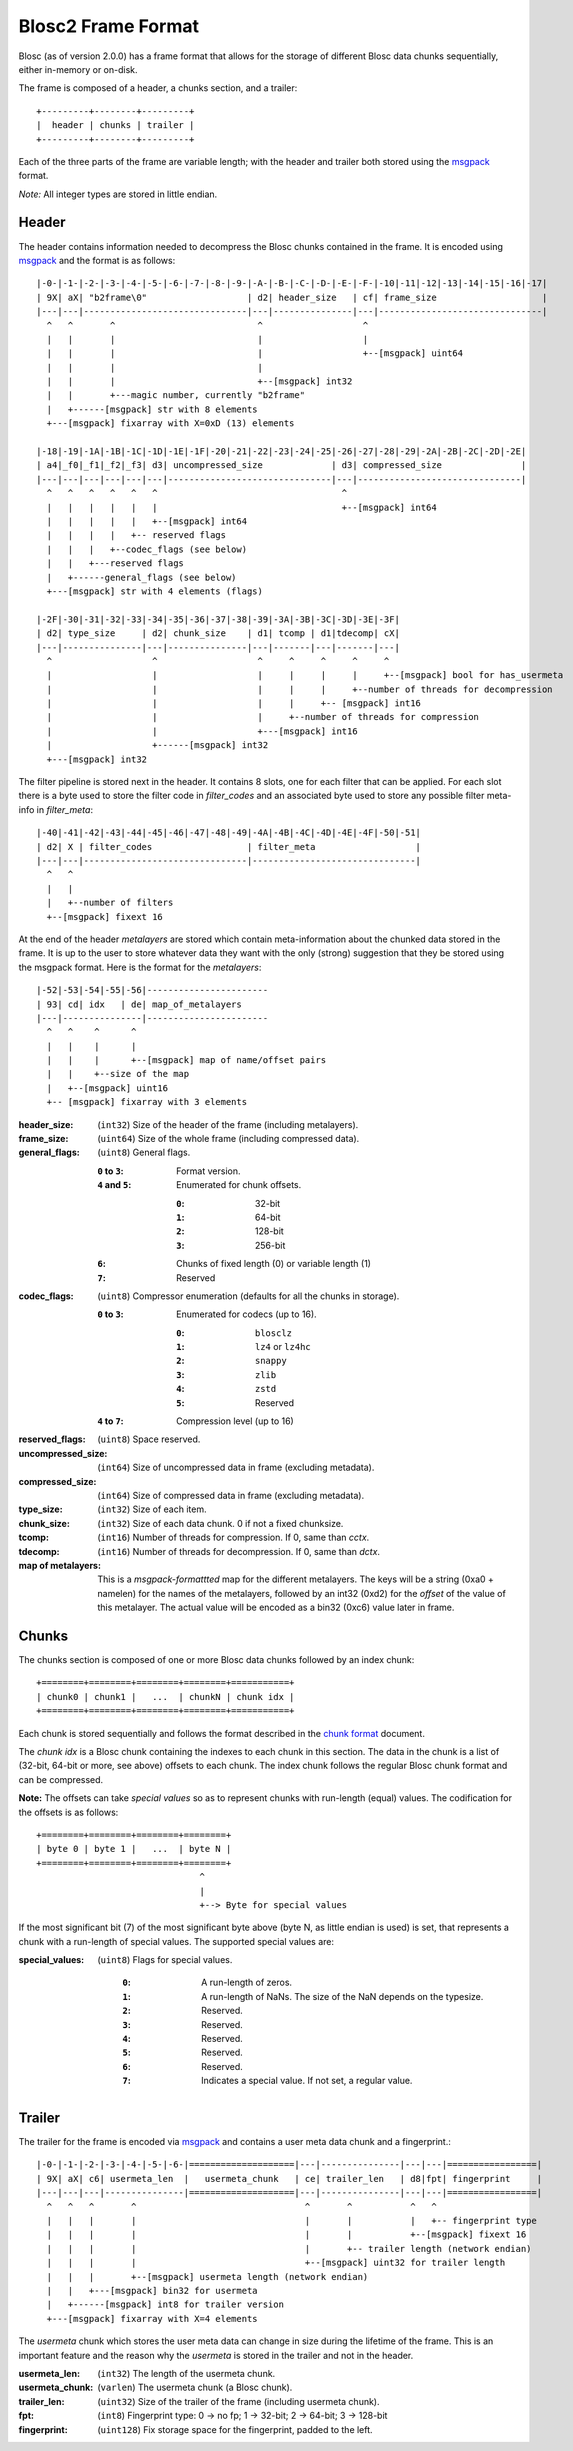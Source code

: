 Blosc2 Frame Format
===================

Blosc (as of version 2.0.0) has a frame format that allows for the storage of different Blosc data chunks sequentially,
either in-memory or on-disk.

The frame is composed of a header, a chunks section, and a trailer::

    +---------+--------+---------+
    |  header | chunks | trailer |
    +---------+--------+---------+

Each of the three parts of the frame are variable length; with the header and trailer both stored using the
`msgpack <https://msgpack.org>`_ format.

*Note:*  All integer types are stored in little endian.


Header
------

The header contains information needed to decompress the Blosc chunks contained in the frame. It is encoded using
`msgpack <https://msgpack.org>`_ and the format is as follows::

    |-0-|-1-|-2-|-3-|-4-|-5-|-6-|-7-|-8-|-9-|-A-|-B-|-C-|-D-|-E-|-F-|-10|-11|-12|-13|-14|-15|-16|-17|
    | 9X| aX| "b2frame\0"                   | d2| header_size   | cf| frame_size                    |
    |---|---|-------------------------------|---|---------------|---|-------------------------------|
      ^   ^       ^                           ^                   ^
      |   |       |                           |                   |
      |   |       |                           |                   +--[msgpack] uint64
      |   |       |                           |
      |   |       |                           +--[msgpack] int32
      |   |       +---magic number, currently "b2frame"
      |   +------[msgpack] str with 8 elements
      +---[msgpack] fixarray with X=0xD (13) elements

    |-18|-19|-1A|-1B|-1C|-1D|-1E|-1F|-20|-21|-22|-23|-24|-25|-26|-27|-28|-29|-2A|-2B|-2C|-2D|-2E|
    | a4|_f0|_f1|_f2|_f3| d3| uncompressed_size             | d3| compressed_size               |
    |---|---|---|---|---|---|-------------------------------|---|-------------------------------|
      ^   ^   ^   ^   ^   ^                                   ^
      |   |   |   |   |   |                                   +--[msgpack] int64
      |   |   |   |   |   +--[msgpack] int64
      |   |   |   |   +-- reserved flags
      |   |   |   +--codec_flags (see below)
      |   |   +---reserved flags
      |   +------general_flags (see below)
      +---[msgpack] str with 4 elements (flags)

    |-2F|-30|-31|-32|-33|-34|-35|-36|-37|-38|-39|-3A|-3B|-3C|-3D|-3E|-3F|
    | d2| type_size     | d2| chunk_size    | d1| tcomp | d1|tdecomp| cX|
    |---|---------------|---|---------------|---|-------|---|-------|---|
      ^                   ^                   ^     ^     ^     ^     ^
      |                   |                   |     |     |     |     +--[msgpack] bool for has_usermeta
      |                   |                   |     |     |     +--number of threads for decompression
      |                   |                   |     |     +-- [msgpack] int16
      |                   |                   |     +--number of threads for compression
      |                   |                   +---[msgpack] int16
      |                   +------[msgpack] int32
      +---[msgpack] int32

The filter pipeline is stored next in the header. It contains 8 slots, one for each filter that can be applied. For
each slot there is a byte used to store the filter code in `filter_codes` and an associated byte used to store any
possible filter meta-info in `filter_meta`::


    |-40|-41|-42|-43|-44|-45|-46|-47|-48|-49|-4A|-4B|-4C|-4D|-4E|-4F|-50|-51|
    | d2| X | filter_codes                  | filter_meta                   |
    |---|---|-------------------------------|-------------------------------|
      ^   ^
      |   |
      |   +--number of filters
      +--[msgpack] fixext 16

At the end of the header *metalayers* are stored which contain meta-information about the chunked data stored in the
frame. It is up to the user to store whatever data they want with the only (strong) suggestion that they be stored
using the msgpack format. Here is the format for the *metalayers*::

  |-52|-53|-54|-55|-56|-----------------------
  | 93| cd| idx   | de| map_of_metalayers
  |---|---------------|-----------------------
    ^   ^    ^      ^
    |   |    |      |
    |   |    |      +--[msgpack] map of name/offset pairs
    |   |    +--size of the map
    |   +--[msgpack] uint16
    +-- [msgpack] fixarray with 3 elements

:header_size:
    (``int32``) Size of the header of the frame (including metalayers).

:frame_size:
    (``uint64``) Size of the whole frame (including compressed data).

:general_flags:
    (``uint8``) General flags.

    :``0`` to ``3``:
        Format version.
    :``4`` and ``5``:
        Enumerated for chunk offsets.

        :``0``:
            32-bit
        :``1``:
            64-bit
        :``2``:
            128-bit
        :``3``:
            256-bit
    :``6``:
        Chunks of fixed length (0) or variable length (1)
    :``7``:
        Reserved

:codec_flags:
    (``uint8``) Compressor enumeration (defaults for all the chunks in storage).

    :``0`` to ``3``:
        Enumerated for codecs (up to 16).

        :``0``:
            ``blosclz``
        :``1``:
            ``lz4`` or ``lz4hc``
        :``2``:
            ``snappy``
        :``3``:
            ``zlib``
        :``4``:
            ``zstd``
        :``5``:
            Reserved
    :``4`` to ``7``: Compression level (up to 16)

:reserved_flags:
    (``uint8``) Space reserved.

:uncompressed_size:
    (``int64``) Size of uncompressed data in frame (excluding metadata).

:compressed_size:
    (``int64``) Size of compressed data in frame (excluding metadata).

:type_size:
    (``int32``) Size of each item.

:chunk_size:
    (``int32``) Size of each data chunk.  0 if not a fixed chunksize.

:tcomp:
    (``int16``) Number of threads for compression.  If 0, same than `cctx`.

:tdecomp:
    (``int16``) Number of threads for decompression.  If 0, same than `dctx`.

:map of metalayers:
    This is a *msgpack-formattted* map for the different metalayers.  The keys will be a string (0xa0 + namelen) for
    the names of the metalayers, followed by an int32 (0xd2) for the *offset* of the value of this metalayer.  The
    actual value will be encoded as a bin32 (0xc6) value later in frame.

Chunks
------

The chunks section is composed of one or more Blosc data chunks followed by an index chunk::

    +========+========+========+========+===========+
    | chunk0 | chunk1 |   ...  | chunkN | chunk idx |
    +========+========+========+========+===========+

Each chunk is stored sequentially and follows the format described in the
`chunk format <README_CHUNK_FORMAT.rst>`_ document.

The `chunk idx` is a Blosc chunk containing the indexes to each chunk in this section.  The data in the
chunk is a list of (32-bit, 64-bit or more, see above) offsets to each chunk. The index chunk follows
the regular Blosc chunk format and can be compressed.

**Note:** The offsets can take *special values* so as to represent chunks with run-length (equal) values.
The codification for the offsets is as follows::

    +========+========+========+========+
    | byte 0 | byte 1 |   ...  | byte N |
    +========+========+========+========+
                                   ^
                                   |
                                   +--> Byte for special values

If the most significant bit (7) of the most significant byte above (byte N, as little endian is used) is set,
that represents a chunk with a run-length of special values.  The supported special values are:

:special_values:
    (``uint8``) Flags for special values.

        :``0``:
            A run-length of zeros.
        :``1``:
            A run-length of NaNs. The size of the NaN depends on the typesize.
        :``2``:
            Reserved.
        :``3``:
            Reserved.
        :``4``:
            Reserved.
        :``5``:
            Reserved.
        :``6``:
            Reserved.
        :``7``:
            Indicates a special value.  If not set, a regular value.


Trailer
-------

The trailer for the frame is encoded via `msgpack <https://msgpack.org>`_ and contains a user meta data chunk and
a fingerprint.::

    |-0-|-1-|-2-|-3-|-4-|-5-|-6-|====================|---|---------------|---|---|=================|
    | 9X| aX| c6| usermeta_len  |   usermeta_chunk   | ce| trailer_len   | d8|fpt| fingerprint     |
    |---|---|---|---------------|====================|---|---------------|---|---|=================|
      ^   ^   ^       ^                                ^       ^           ^   ^
      |   |   |       |                                |       |           |   +-- fingerprint type
      |   |   |       |                                |       |           +--[msgpack] fixext 16
      |   |   |       |                                |       +-- trailer length (network endian)
      |   |   |       |                                +--[msgpack] uint32 for trailer length
      |   |   |       +--[msgpack] usermeta length (network endian)
      |   |   +---[msgpack] bin32 for usermeta
      |   +------[msgpack] int8 for trailer version
      +---[msgpack] fixarray with X=4 elements

The *usermeta* chunk which stores the user meta data can change in size during the lifetime of the frame.
This is an important feature and the reason why the *usermeta* is stored in the trailer and not in the header.

:usermeta_len:
    (``int32``) The length of the usermeta chunk.

:usermeta_chunk:
    (``varlen``) The usermeta chunk (a Blosc chunk).

:trailer_len:
    (``uint32``) Size of the trailer of the frame (including usermeta chunk).

:fpt:
    (``int8``) Fingerprint type:  0 -> no fp; 1 -> 32-bit; 2 -> 64-bit; 3 -> 128-bit

:fingerprint:
    (``uint128``) Fix storage space for the fingerprint, padded to the left.
